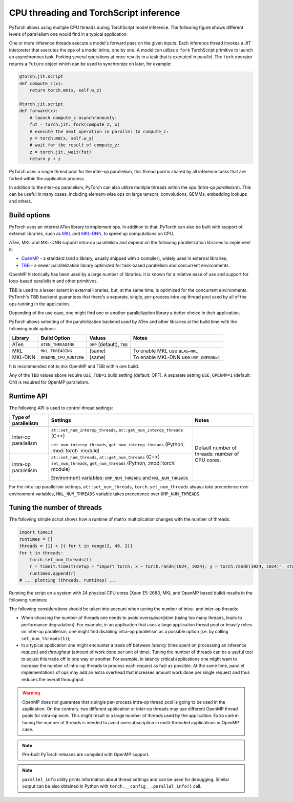 .. _cpu-threading-torchscript-inference:

CPU threading and TorchScript inference
=================================================

PyTorch allows using multiple CPU threads during TorchScript model inference.
The following figure shows different levels of parallelism one would find in a
typical application:

.. image:: cpu_threading_torchscript_inference.svg
   :width: 75%

One or more inference threads execute a model's forward pass on the given inputs.
Each inference thread invokes a JIT interpreter that executes the ops
of a model inline, one by one. A model can utilize a ``fork`` TorchScript
primitive to launch an asynchronous task. Forking several operations at once
results in a task that is executed in parallel. The ``fork`` operator returns a
``Future`` object which can be used to synchronize on later, for example:

.. code-block:: python

    @torch.jit.script
    def compute_z(x):
        return torch.mm(x, self.w_z)

    @torch.jit.script
    def forward(x):
        # launch compute_z asynchronously:
        fut = torch.jit._fork(compute_z, x)
        # execute the next operation in parallel to compute_z:
        y = torch.mm(x, self.w_y)
        # wait for the result of compute_z:
        z = torch.jit._wait(fut)
        return y + z


PyTorch uses a single thread pool for the inter-op parallelism, this thread pool
is shared by all inference tasks that are forked within the application process.

In addition to the inter-op parallelism, PyTorch can also utilize multiple threads
within the ops (`intra-op parallelism`). This can be useful in many cases,
including element-wise ops on large tensors, convolutions, GEMMs, embedding
lookups and others.


Build options
-------------

PyTorch uses an internal ATen library to implement ops. In addition to that,
PyTorch can also be built with support of external libraries, such as MKL_ and MKL-DNN_,
to speed up computations on CPU.

ATen, MKL and MKL-DNN support intra-op parallelism and depend on the
following parallelization libraries to implement it:

* OpenMP_ - a standard (and a library, usually shipped with a compiler), widely used in external libraries;
* TBB_ - a newer parallelization library optimized for task-based parallelism and concurrent environments.

OpenMP historically has been used by a large number of libraries. It is known
for a relative ease of use and support for loop-based parallelism and other primitives.

TBB is used to a lesser extent in external libraries, but, at the same time,
is optimized for the concurrent environments. PyTorch's TBB backend guarantees that
there's a separate, single, per-process intra-op thread pool used by all of the
ops running in the application.

Depending of the use case, one might find one or another parallelization
library a better choice in their application.

PyTorch allows selecting of the parallelization backend used by ATen and other
libraries at the build time with the following build options:

+------------+------------------------+-----------------------------+----------------------------------------+
| Library    | Build Option           | Values                      | Notes                                  |
+============+========================+=============================+========================================+
| ATen       | ``ATEN_THREADING``     | ``OMP`` (default), ``TBB``  |                                        |
+------------+------------------------+-----------------------------+----------------------------------------+
| MKL        | ``MKL_THREADING``      | (same)                      | To enable MKL use ``BLAS=MKL``         |
+------------+------------------------+-----------------------------+----------------------------------------+
| MKL-DNN    | ``ONEDNN_CPU_RUNTIME`` | (same)                      | To enable MKL-DNN use ``USE_ONEDNN=1`` |
+------------+------------------------+-----------------------------+----------------------------------------+

It is recommended not to mix OpenMP and TBB within one build.

Any of the ``TBB`` values above require ``USE_TBB=1`` build setting (default: OFF).
A separate setting ``USE_OPENMP=1`` (default: ON) is required for OpenMP parallelism.

Runtime API
-----------

The following API is used to control thread settings:

+------------------------+-----------------------------------------------------------+---------------------------------------------------------+
| Type of parallelism    | Settings                                                  | Notes                                                   |
+========================+===========================================================+=========================================================+
| Inter-op parallelism   | ``at::set_num_interop_threads``,                          | Default number of threads: number of CPU cores.         |
|                        | ``at::get_num_interop_threads`` (C++)                     |                                                         |
|                        |                                                           |                                                         |
|                        | ``set_num_interop_threads``,                              |                                                         |
|                        | ``get_num_interop_threads`` (Python, :mod:`torch` module) |                                                         |
+------------------------+-----------------------------------------------------------+                                                         |
| Intra-op parallelism   | ``at::set_num_threads``,                                  |                                                         |
|                        | ``at::get_num_threads`` (C++)                             |                                                         |
|                        | ``set_num_threads``,                                      |                                                         |
|                        | ``get_num_threads`` (Python, :mod:`torch` module)         |                                                         |
|                        |                                                           |                                                         |
|                        | Environment variables:                                    |                                                         |
|                        | ``OMP_NUM_THREADS`` and ``MKL_NUM_THREADS``               |                                                         |
+------------------------+-----------------------------------------------------------+---------------------------------------------------------+

For the intra-op parallelism settings, ``at::set_num_threads``, ``torch.set_num_threads`` always take precedence
over environment variables, ``MKL_NUM_THREADS`` variable takes precedence over ``OMP_NUM_THREADS``.

Tuning the number of threads
----------------------------

The following simple script shows how a runtime of matrix multiplication changes with the number of threads:

.. code-block:: python

    import timeit
    runtimes = []
    threads = [1] + [t for t in range(2, 49, 2)]
    for t in threads:
        torch.set_num_threads(t)
        r = timeit.timeit(setup = "import torch; x = torch.randn(1024, 1024); y = torch.randn(1024, 1024)", stmt="torch.mm(x, y)", number=100)
        runtimes.append(r)
    # ... plotting (threads, runtimes) ...

Running the script on a system with 24 physical CPU cores (Xeon E5-2680, MKL and OpenMP based build) results in the following runtimes:

.. image:: cpu_threading_runtimes.svg
   :width: 75%

The following considerations should be taken into account when tuning the number of intra- and inter-op threads:

* When choosing the number of threads one needs to avoid `oversubscription` (using too many threads, leads to performance degradation). For example, in an application that uses a large application thread pool or heavily relies on
  inter-op parallelism, one might find disabling intra-op parallelism as a possible option (i.e. by calling ``set_num_threads(1)``);

* In a typical application one might encounter a trade off between `latency` (time spent on processing an inference request) and `throughput` (amount of work done per unit of time). Tuning the number of threads can be a useful
  tool to adjust this trade off in one way or another. For example, in latency critical applications one might want to increase the number of intra-op threads to process each request as fast as possible. At the same time, parallel implementations
  of ops may add an extra overhead that increases amount work done per single request and thus reduces the overall throughput.

.. warning::
    OpenMP does not guarantee that a single per-process intra-op thread
    pool is going to be used in the application. On the contrary, two different application or inter-op
    threads may use different OpenMP thread pools for intra-op work.
    This might result in a large number of threads used by the application.
    Extra care in tuning the number of threads is needed to avoid
    oversubscription in multi-threaded applications in OpenMP case.

.. note::
    Pre-built PyTorch releases are compiled with OpenMP support.

.. note::
    ``parallel_info`` utility prints information about thread settings and can be used for debugging.
    Similar output can be also obtained in Python with ``torch.__config__.parallel_info()`` call.

.. _OpenMP: https://www.openmp.org/
.. _TBB: https://github.com/intel/tbb
.. _MKL: https://software.intel.com/en-us/mkl
.. _MKL-DNN: https://github.com/intel/mkl-dnn
